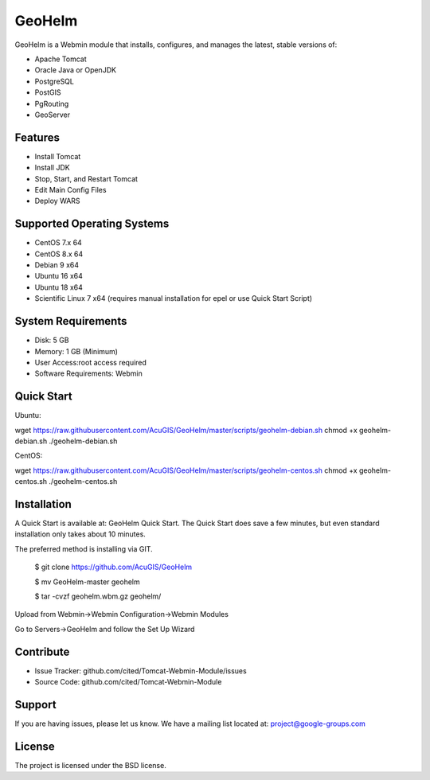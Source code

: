 GeoHelm
===========================

GeoHelm is a Webmin module that installs, configures, and manages the latest, stable versions of:

- Apache Tomcat
- Oracle Java or OpenJDK
- PostgreSQL
- PostGIS
- PgRouting
- GeoServer

Features
--------

- Install Tomcat
- Install JDK
- Stop, Start, and Restart Tomcat
- Edit Main Config Files
- Deploy WARS

Supported Operating Systems
--------------------------

- CentOS 7.x 64
- CentOS 8.x 64
- Debian 9 x64
- Ubuntu 16 x64
- Ubuntu 18 x64
- Scientific Linux 7 x64 (requires manual installation for epel or use Quick Start Script)


System Requirements
-------------------

- Disk: 5 GB
- Memory: 1 GB (Minimum)
- User Access:root access required
- Software Requirements: Webmin

Quick Start
-----------

Ubuntu:

wget https://raw.githubusercontent.com/AcuGIS/GeoHelm/master/scripts/geohelm-debian.sh
chmod +x geohelm-debian.sh
./geohelm-debian.sh

CentOS:

wget https://raw.githubusercontent.com/AcuGIS/GeoHelm/master/scripts/geohelm-centos.sh
chmod +x geohelm-centos.sh
./geohelm-centos.sh

Installation
------------

A Quick Start is available at: GeoHelm Quick Start.
The Quick Start does save a few minutes, but even standard installation only takes about 10 minutes.

The preferred method is installing via GIT.

    $ git clone https://github.com/AcuGIS/GeoHelm

    $ mv GeoHelm-master geohelm

    $ tar -cvzf geohelm.wbm.gz geohelm/
    
    
Upload from Webmin->Webmin Configuration->Webmin Modules

Go to Servers->GeoHelm and follow the Set Up Wizard

Contribute
----------

- Issue Tracker: github.com/cited/Tomcat-Webmin-Module/issues
- Source Code: github.com/cited/Tomcat-Webmin-Module

Support
-------

If you are having issues, please let us know.
We have a mailing list located at: project@google-groups.com

License
-------

The project is licensed under the BSD license.

